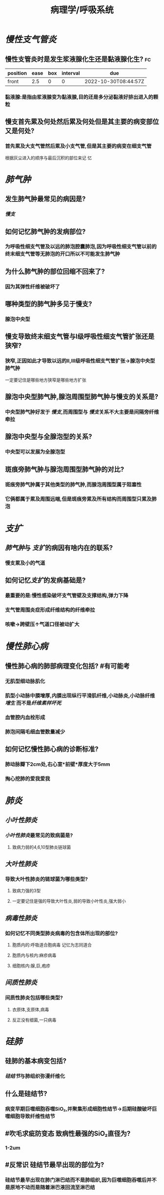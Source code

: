 :PROPERTIES:
:ID:       4dd758d5-8f59-498d-b607-3a3d3ac00b15
:END:

#+title: 病理学/呼吸系统
* [[慢性支气管炎]]
** 慢性支管炎时是发生浆液腺化生还是黏液腺化生? :fc:
:PROPERTIES:
:FC_CREATED: 2022-10-30T08:44:57Z
:FC_TYPE:  normal
:ID:       6747e365-b25c-4b54-8168-ad862fbdfae7
:END:
:REVIEW_DATA:
| position | ease | box | interval | due                  |
|----------+------+-----+----------+----------------------|
| front    |  2.5 |   0 |        0 | 2022-10-30T08:44:57Z |
:END:
*** 黏液腺:是指由浆液腺变为黏液腺,目的还是多分泌黏液好排出进入的颗粒
** 慢支首先累及何处然后累及何处但是其主要的病变部位又是何处?
*** 首先累及大支气管然后累及小支气管,但是其主要的病变在细支气管
#+BEGIN_TIP
根据灰尘进入的顺序与最后沉积的部位来记  忆
#+END_TIP
* [[肺气肿]]
** 发生肺气肿最常见的病因是?
:PROPERTIES:
:fc-last-interval: -1
:fc-repeats: 1
:fc-ease-factor: 2.5
:fc-next-schedule: 2022-10-27T16:00:00.000Z
:fc-last-reviewed: 2022-10-27T12:47:22.859Z
:fc-last-score: 1
:END:
*** [[慢支]]
** 如何记忆肺气肿的发病部位?
:PROPERTIES:
:fc-last-interval: 8.34
:fc-repeats: 1
:fc-ease-factor: 2.6
:fc-next-schedule: 2022-11-04T20:49:08.008Z
:fc-last-reviewed: 2022-10-27T12:49:08.008Z
:fc-last-score: 5
:END:
*** 为呼吸性细支气管及以远的肺泡腔囊肺泡,因为呼吸性细支气管以前的终末细支气管等无肺泡的开口所以不可能发生肺气肿
** 为什么肺气肿的部位回缩不回来了?
:PROPERTIES:
:fc-last-interval: 8.34
:fc-repeats: 1
:fc-ease-factor: 2.6
:fc-next-schedule: 2022-11-04T20:27:23.480Z
:fc-last-reviewed: 2022-10-27T12:27:23.480Z
:fc-last-score: 5
:END:
*** 因为其弹性纤维被破坏了
** 哪种类型的肺气肿多见于慢支?
:PROPERTIES:
:fc-last-interval: 8.34
:fc-repeats: 1
:fc-ease-factor: 2.6
:fc-next-schedule: 2022-11-04T20:32:27.632Z
:fc-last-reviewed: 2022-10-27T12:32:27.633Z
:fc-last-score: 5
:END:
*** 腺泡中央型
** 慢支导致终末细支气管与Ⅰ级呼吸性细支气管扩张还是狭窄?
:PROPERTIES:
:fc-last-interval: 8.34
:fc-repeats: 1
:fc-ease-factor: 2.6
:fc-next-schedule: 2022-11-04T20:29:50.870Z
:fc-last-reviewed: 2022-10-27T12:29:50.870Z
:fc-last-score: 5
:END:
*** 狭窄,正因如此才导致以远的Ⅱ,Ⅲ级呼吸性细支气管扩张→腺泡中央型肺气肿
#+BEGIN_TIP
一定要记住是哪些地方狭窄是哪些地方扩张
#+END_TIP
** 腺泡中央型肺气肿,腺泡周围型肺气肿与慢支的关系是?
:PROPERTIES:
:fc-last-interval: -1
:fc-repeats: 1
:fc-ease-factor: 2.5
:fc-next-schedule: 2022-10-27T16:00:00.000Z
:fc-last-reviewed: 2022-10-27T12:28:15.919Z
:fc-last-score: 1
:END:
*** 中央型肺气肿好发于 [[慢支]],而周围型与 [[慢支]]关系不大主要是间隔旁纤维牵拉
** 腺泡中央型与全腺泡型的关系?
:PROPERTIES:
:fc-last-interval: -1
:fc-repeats: 1
:fc-ease-factor: 2.5
:fc-next-schedule: 2022-10-27T16:00:00.000Z
:fc-last-reviewed: 2022-10-27T12:47:20.883Z
:fc-last-score: 1
:END:
*** 中央型可以发展为全腺泡型
** 斑痕旁肺气肿与腺泡周围型肺气肿的对比?
:PROPERTIES:
:fc-last-interval: 8.34
:fc-repeats: 1
:fc-ease-factor: 2.6
:fc-next-schedule: 2022-11-04T20:46:36.662Z
:fc-last-reviewed: 2022-10-27T12:46:36.662Z
:fc-last-score: 5
:END:
*** 斑痕旁肺气肿属于其他类型的肺气肿,而腺泡周围型属于阻塞性
*** 它俩都属于累及周围远端,但是斑痕旁累及所有结构而周围型只累及肺泡
* [[支扩]]
** [[肺气肿]]与 [[支扩]]的病因有啥内在的联系?
:PROPERTIES:
:fc-last-interval: 8.34
:fc-repeats: 1
:fc-ease-factor: 2.6
:fc-next-schedule: 2022-11-04T20:46:27.707Z
:fc-last-reviewed: 2022-10-27T12:46:27.707Z
:fc-last-score: 5
:END:
*** 慢支累及小的气道
** 如何记忆[[支扩]]的发病基础是?
:PROPERTIES:
:fc-last-interval: 8.34
:fc-repeats: 1
:fc-ease-factor: 2.6
:fc-next-schedule: 2022-11-04T20:44:52.081Z
:fc-last-reviewed: 2022-10-27T12:44:52.081Z
:fc-last-score: 5
:END:
*** 最重要的是:慢性感染破坏支气管壁及支撑结构,弹力下降
*** 支气管周围炎症形成纤维结构的纤维牵拉
*** 咳嗽→跨壁压↑气道口径被动扩大
* [[慢性肺心病]]
** 慢性肺心病的肺部病理变化包括? #有可能考
*** 无肌型细动脉肌化
*** 肌型小动脉中膜增厚,内膜出现纵行平滑肌纤维,小动脉炎,小动脉纤维[[增生]] 而不是[[纤维素样坏死]]
*** 血管腔内血栓形成
*** 肺泡间隔毛细血管数量减少
** 如何记忆慢性肺心病的诊断标准?
:PROPERTIES:
:fc-last-interval: -1
:fc-repeats: 1
:fc-ease-factor: 2.5
:fc-next-schedule: 2022-10-27T16:00:00.000Z
:fc-last-reviewed: 2022-10-27T12:25:46.976Z
:fc-last-score: 1
:END:
*** 肺动脉瓣下2cm处,右心室*前壁*厚度大于5mm
*** 掏心挖肺的爱我爱我
* [[肺炎]]
** [[小叶性肺炎]]
*** [[小叶性肺炎]]最常见的致病菌是?
:PROPERTIES:
:fc-last-interval: 8.34
:fc-repeats: 1
:fc-ease-factor: 2.6
:fc-next-schedule: 2022-11-04T20:39:54.967Z
:fc-last-reviewed: 2022-10-27T12:39:54.967Z
:fc-last-score: 5
:END:
**** 致病力弱的4,6,10型肺炎链球菌
** [[大叶性肺炎]]
*** 导致大叶性肺炎的链球菌为哪些类型?
:PROPERTIES:
:fc-last-interval: 8.34
:fc-repeats: 1
:fc-ease-factor: 2.6
:fc-next-schedule: 2022-11-04T20:31:21.030Z
:fc-last-reviewed: 2022-10-27T12:31:21.031Z
:fc-last-score: 5
:END:
**** 致病力强的3型
**** 一定要记住是强的导致大叶性炎,弱的导致小叶性炎,强大弱小
** [[病毒性肺炎]]
*** 如何记忆不同类型肺炎病毒的包含体所出现的部位?
:PROPERTIES:
:fc-last-interval: 4.43
:fc-repeats: 1
:fc-ease-factor: 2.36
:fc-next-schedule: 2022-10-31T22:34:33.157Z
:fc-last-reviewed: 2022-10-27T12:34:33.157Z
:fc-last-score: 3
:END:
**** 胞质内的:呼吸道合胞病毒 记忆为志同道合
**** 胞质内与核内:麻疹病毒
**** 细胞核内:腺,巨,疱疹
** [[间质性肺炎]]
*** 间质性肺炎包括哪些类型?
:PROPERTIES:
:fc-last-interval: 8.34
:fc-repeats: 1
:fc-ease-factor: 2.6
:fc-next-schedule: 2022-11-04T20:44:39.918Z
:fc-last-reviewed: 2022-10-27T12:44:39.918Z
:fc-last-score: 5
:END:
**** 衣原体,支原体,病毒
**** 反正没有细菌,一只病毒
* [[硅肺]]
** 硅肺的基本病变包括?
:PROPERTIES:
:fc-last-interval: 4.43
:fc-repeats: 1
:fc-ease-factor: 2.36
:fc-next-schedule: 2022-10-31T22:43:34.892Z
:fc-last-reviewed: 2022-10-27T12:43:34.892Z
:fc-last-score: 3
:END:
*** [[硅结节]]与肺组织弥漫纤维化
** 什么是硅结节?
:PROPERTIES:
:fc-last-interval: -1
:fc-repeats: 1
:fc-ease-factor: 2.5
:fc-next-schedule: 2022-10-27T16:00:00.000Z
:fc-last-reviewed: 2022-10-27T12:30:27.351Z
:fc-last-score: 1
:END:
*** 病变早期巨噬细胞吞噬SiO₂,并聚集形成细胞性结节→后期硅酸破坏巨噬细胞导致纤维性结节
** #吹毛求疵防变态 致病性最强的SiO₂直径为?
:PROPERTIES:
:fc-last-interval: 8.34
:fc-repeats: 1
:fc-ease-factor: 2.6
:fc-next-schedule: 2022-11-04T20:40:07.498Z
:fc-last-reviewed: 2022-10-27T12:40:07.499Z
:fc-last-score: 5
:END:
*** 1-2um
** #反常识 硅结节最早出现的部位为?
:PROPERTIES:
:fc-last-interval: 8.34
:fc-repeats: 1
:fc-ease-factor: 2.6
:fc-next-schedule: 2022-11-04T20:39:40.614Z
:fc-last-reviewed: 2022-10-27T12:39:40.614Z
:fc-last-score: 5
:END:
*** 硅结节最早出现在肺门淋巴结而不是肺组织,因为巨噬细胞吞噬后并不是原地不动而是随着淋巴液回流至淋巴结
** 硅结节胶原纤维呈何种类型排列可伴有何种变性?
:PROPERTIES:
:fc-last-interval: 8.34
:fc-repeats: 1
:fc-ease-factor: 2.6
:fc-next-schedule: 2022-11-04T20:46:18.869Z
:fc-last-reviewed: 2022-10-27T12:46:18.870Z
:fc-last-score: 5
:END:
*** 呈同心圆或漩涡样排列,可伴 [[玻璃样变性]]
*** 什么是胶原纤维的玻璃样变性?
:PROPERTIES:
:fc-last-interval: 8.34
:fc-repeats: 1
:fc-ease-factor: 2.6
:fc-next-schedule: 2022-11-04T20:33:27.286Z
:fc-last-reviewed: 2022-10-27T12:33:27.287Z
:fc-last-score: 5
:END:
**** 就是胶原纤维成为了斑痕组织
** 硅肺的分期?
:PROPERTIES:
:fc-last-interval: 8.34
:fc-repeats: 1
:fc-ease-factor: 2.6
:fc-next-schedule: 2022-11-04T20:25:14.642Z
:fc-last-reviewed: 2022-10-27T12:25:14.643Z
:fc-last-score: 5
:END:
*** 一期累及肺门淋巴结
*** 二期结节性病变散布双肺,胸膜增厚
*** 三期肺门淋巴结[[蛋壳样钙化]],胸膜广泛增厚
*** #+BEGIN_TIP
肺门淋巴结,肺,胸膜 三步走
#+END_TIP
** 硅肺最常见的并发症是?
:PROPERTIES:
:fc-last-interval: 8.34
:fc-repeats: 1
:fc-ease-factor: 2.6
:fc-next-schedule: 2022-11-04T20:46:24.048Z
:fc-last-reviewed: 2022-10-27T12:46:24.048Z
:fc-last-score: 5
:END:
*** [[肺结核]]
* [[肺癌]]
** {{embed ((63556d9d-0e71-4e11-8020-8eeab341b2df))}}
** 如何记忆肺癌的小腺癌标准?
:PROPERTIES:
:fc-last-interval: -1
:fc-repeats: 1
:fc-ease-factor: 2.5
:fc-next-schedule: 2022-10-27T16:00:00.000Z
:fc-last-reviewed: 2022-10-27T12:40:27.896Z
:fc-last-score: 1
:END:
*** <3cm.小三小三
** 什么叫做[[原位腺癌]]?
:PROPERTIES:
:fc-last-interval: -1
:fc-repeats: 1
:fc-ease-factor: 2.5
:fc-next-schedule: 2022-10-27T16:00:00.000Z
:fc-last-reviewed: 2022-10-27T12:47:15.392Z
:fc-last-score: 1
:END:
*** 无浸润的小腺癌
** 如何记忆微浸润腺癌的要求?
:PROPERTIES:
:fc-last-interval: -1
:fc-repeats: 1
:fc-ease-factor: 2.5
:fc-next-schedule: 2022-10-27T16:00:00.000Z
:fc-last-reviewed: 2022-10-27T12:33:02.823Z
:fc-last-score: 1
:END:
*** 要求浸润深度<=0.5cm,没有脉管胸膜侵犯的小腺癌
** 浸润腺癌高分化与低分化的镜下特点?
:PROPERTIES:
:fc-last-interval: 8.34
:fc-repeats: 1
:fc-ease-factor: 2.6
:fc-next-schedule: 2022-11-04T20:31:41.079Z
:fc-last-reviewed: 2022-10-27T12:31:41.079Z
:fc-last-score: 5
:END:
*** 高分化腺癌肺泡的轮廓保瘤
*** 低分化腺癌常无腺样结构
** #多选  肺癌中的神经内分泌癌包括哪些癌症类型?
:PROPERTIES:
:fc-last-interval: 4.43
:fc-repeats: 1
:fc-ease-factor: 2.36
:fc-next-schedule: 2022-10-31T22:30:41.957Z
:fc-last-reviewed: 2022-10-27T12:30:41.959Z
:fc-last-score: 3
:END:
*** 小细胞癌
*** 大细胞癌中的神经内分泌癌 *并不是所有的大细胞癌都是神经内分泌癌*
*** 类癌
** 肺癌中的神经内分泌癌主要起源于哪些细胞
*** 支气管黏膜上皮的嗜银细胞/kulchitsky细胞
** 小细胞癌多为中央型还是周围型?
:PROPERTIES:
:fc-last-interval: 8.34
:fc-repeats: 1
:fc-ease-factor: 2.6
:fc-next-schedule: 2022-11-04T20:44:35.722Z
:fc-last-reviewed: 2022-10-27T12:44:35.723Z
:fc-last-score: 5
:END:
*** 中央型
** 大细胞癌包括哪两种类型?
:PROPERTIES:
:fc-last-interval: -1
:fc-repeats: 1
:fc-ease-factor: 2.5
:fc-next-schedule: 2022-10-27T16:00:00.000Z
:fc-last-reviewed: 2022-10-27T12:29:01.206Z
:fc-last-score: 1
:END:
*** 大细胞未分化癌
*** 大细胞神经内分泌癌: 属于APUD癌
** 什么是早期肺癌?
:PROPERTIES:
:fc-last-interval: -1
:fc-repeats: 1
:fc-ease-factor: 2.5
:fc-next-schedule: 2022-10-27T16:00:00.000Z
:fc-last-reviewed: 2022-10-27T12:40:58.581Z
:fc-last-score: 1
:END:
*** 中央型:肺癌仅在管壁内生长,包括腔内型与管壁浸润型.也就是可以突破基底膜但是必须得在管壁内不侵犯肺实质
*** 周围型:肺组织内呈结节状,直径<2cm
** #多选 肺癌血道转移最多见于?
:PROPERTIES:
:fc-last-interval: 8.34
:fc-repeats: 1
:fc-ease-factor: 2.6
:fc-next-schedule: 2022-11-04T20:44:32.812Z
:fc-last-reviewed: 2022-10-27T12:44:32.812Z
:fc-last-score: 5
:END:
*** 脑
*** 肾上腺
*** 骨头
* [[鼻咽癌]]
** #吹毛求疵防变态 VcA-IgA为何病毒的抗体?
:PROPERTIES:
:fc-last-interval: 8.34
:fc-repeats: 1
:fc-ease-factor: 2.6
:fc-next-schedule: 2022-11-04T20:43:56.749Z
:fc-last-reviewed: 2022-10-27T12:43:56.750Z
:fc-last-score: 5
:END:
*** EBV
** [[鼻咽癌]]最好发的部位是?
*** 顶部:容易出血流血
** #吹毛求疵防变态 [[鼻咽癌]]最多见的大体类型是?
:PROPERTIES:
:fc-last-interval: 8.34
:fc-repeats: 1
:fc-ease-factor: 2.6
:fc-next-schedule: 2022-11-04T20:27:14.089Z
:fc-last-reviewed: 2022-10-27T12:27:14.089Z
:fc-last-score: 5
:END:
*** 结节型 [[../assets/image_1666873618032_0.png]]
*** 结节状的鼻咽壶
** [[鼻咽癌]]以何治疗为主哪些亚型对其敏感?
:PROPERTIES:
:fc-last-interval: -1
:fc-repeats: 1
:fc-ease-factor: 2.5
:fc-next-schedule: 2022-10-27T16:00:00.000Z
:fc-last-reviewed: 2022-10-27T12:31:57.053Z
:fc-last-score: 1
:END:
*** 放疗为主:低分化鳞癌与泡状核细胞癌
*
